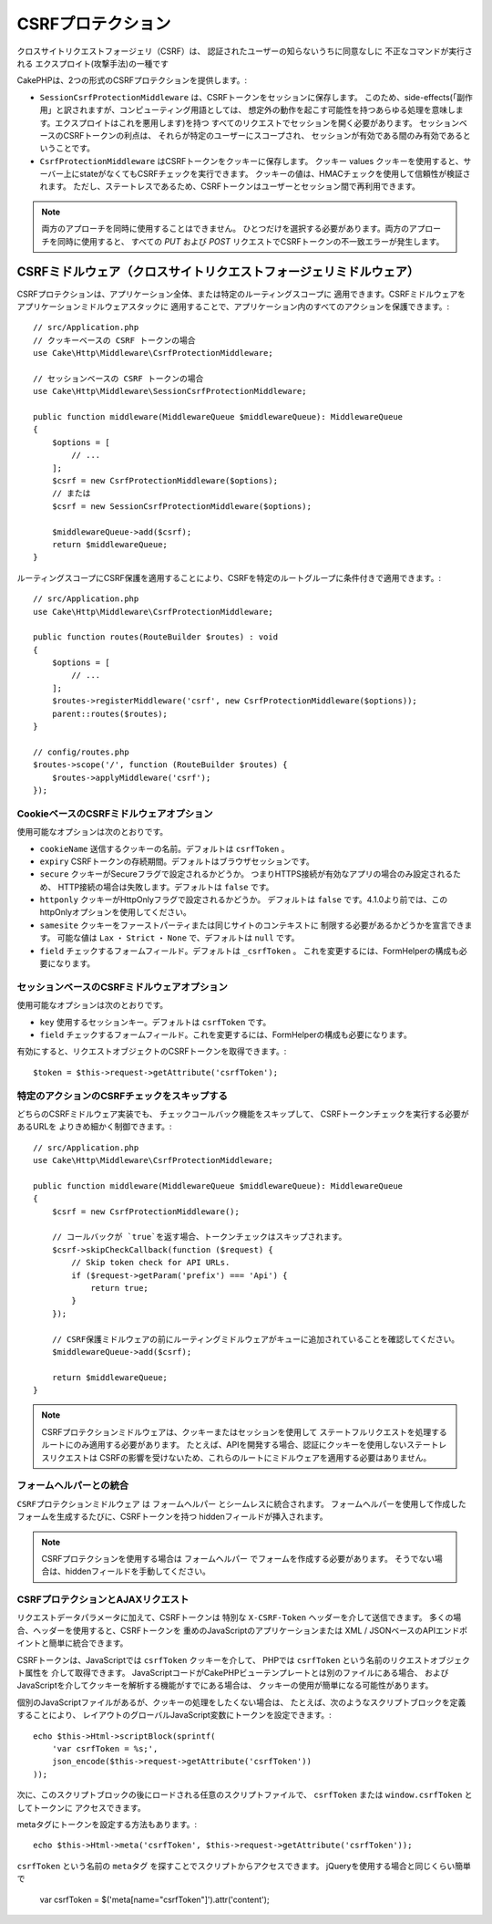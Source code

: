 CSRFプロテクション
#########################

クロスサイトリクエストフォージェリ（CSRF）は、
認証されたユーザーの知らないうちに同意なしに
不正なコマンドが実行される
エクスプロイト(攻撃手法)の一種です

CakePHPは、2つの形式のCSRFプロテクションを提供します。:

* ``SessionCsrfProtectionMiddleware`` は、CSRFトークンをセッションに保存します。
  このため、side-effects(「副作用」と訳されますが、コンピューティング用語としては、
  想定外の動作を起こす可能性を持つあらゆる処理を意味します。エクスプロイトはこれを悪用します)を持つ
  すべてのリクエストでセッションを開く必要があります。
  セッションベースのCSRFトークンの利点は、
  それらが特定のユーザーにスコープされ、
  セッションが有効である間のみ有効であるということです。
* ``CsrfProtectionMiddleware`` はCSRFトークンをクッキーに保存します。 クッキー values
  クッキーを使用すると、サーバー上にstateがなくてもCSRFチェックを実行できます。
  クッキーの値は、HMACチェックを使用して信頼性が検証されます。
  ただし、ステートレスであるため、CSRFトークンはユーザーとセッション間で再利用できます。

.. note::

    両方のアプローチを同時に使用することはできません。
    ひとつだけを選択する必要があります。両方のアプローチを同時に使用すると、
    すべての `PUT` および `POST` リクエストでCSRFトークンの不一致エラーが発生します。

.. _csrf-middleware:

CSRFミドルウェア（クロスサイトリクエストフォージェリミドルウェア）
========================================================================================

CSRFプロテクションは、アプリケーション全体、または特定のルーティングスコープに
適用できます。CSRFミドルウェアをアプリケーションミドルウェアスタックに
適用することで、アプリケーション内のすべてのアクションを保護できます。::

    // src/Application.php
    // クッキーベースの CSRF トークンの場合
    use Cake\Http\Middleware\CsrfProtectionMiddleware;

    // セッションベースの CSRF トークンの場合
    use Cake\Http\Middleware\SessionCsrfProtectionMiddleware;

    public function middleware(MiddlewareQueue $middlewareQueue): MiddlewareQueue
    {
        $options = [
            // ...
        ];
        $csrf = new CsrfProtectionMiddleware($options);
        // または
        $csrf = new SessionCsrfProtectionMiddleware($options);

        $middlewareQueue->add($csrf);
        return $middlewareQueue;
    }

ルーティングスコープにCSRF保護を適用することにより、CSRFを特定のルートグループに条件付きで適用できます。::

    // src/Application.php
    use Cake\Http\Middleware\CsrfProtectionMiddleware;

    public function routes(RouteBuilder $routes) : void
    {
        $options = [
            // ...
        ];
        $routes->registerMiddleware('csrf', new CsrfProtectionMiddleware($options));
        parent::routes($routes);
    }

    // config/routes.php
    $routes->scope('/', function (RouteBuilder $routes) {
        $routes->applyMiddleware('csrf');
    });


CookieベースのCSRFミドルウェアオプション
------------------------------------------------

使用可能なオプションは次のとおりです。

- ``cookieName`` 送信するクッキーの名前。デフォルトは ``csrfToken`` 。
- ``expiry`` CSRFトークンの存続期間。デフォルトはブラウザセッションです。
- ``secure`` クッキーがSecureフラグで設定されるかどうか。
  つまりHTTPS接続が有効なアプリの場合のみ設定されるため、
  HTTP接続の場合は失敗します。デフォルトは ``false`` です。
- ``httponly`` クッキーがHttpOnlyフラグで設定されるかどうか。
  デフォルトは ``false`` です。4.1.0より前では、このhttpOnlyオプションを使用してください。
- ``samesite`` クッキーをファーストパーティまたは同じサイトのコンテキストに
  制限する必要があるかどうかを宣言できます。
  可能な値は ``Lax`` ・ ``Strict`` ・ ``None`` で、デフォルトは ``null`` です。
- ``field`` チェックするフォームフィールド。デフォルトは ``_csrfToken`` 。
  これを変更するには、FormHelperの構成も必要になります。

セッションベースのCSRFミドルウェアオプション
-------------------------------------------------------

使用可能なオプションは次のとおりです。

- ``key`` 使用するセッションキー。デフォルトは ``csrfToken`` です。
- ``field`` チェックするフォームフィールド。これを変更するには、FormHelperの構成も必要になります。

有効にすると、リクエストオブジェクトのCSRFトークンを取得できます。::

    $token = $this->request->getAttribute('csrfToken');

特定のアクションのCSRFチェックをスキップする
-----------------------------------------------------

どちらのCSRFミドルウェア実装でも、
チェックコールバック機能をスキップして、
CSRFトークンチェックを実行する必要があるURLを
よりきめ細かく制御できます。::

    // src/Application.php
    use Cake\Http\Middleware\CsrfProtectionMiddleware;

    public function middleware(MiddlewareQueue $middlewareQueue): MiddlewareQueue
    {
        $csrf = new CsrfProtectionMiddleware();

        // コールバックが `true`を返す場合、トークンチェックはスキップされます。
        $csrf->skipCheckCallback(function ($request) {
            // Skip token check for API URLs.
            if ($request->getParam('prefix') === 'Api') {
                return true;
            }
        });

        // CSRF保護ミドルウェアの前にルーティングミドルウェアがキューに追加されていることを確認してください。
        $middlewareQueue->add($csrf);

        return $middlewareQueue;
    }

.. note::

    CSRFプロテクションミドルウェアは、クッキーまたはセッションを使用して
    ステートフルリクエストを処理するルートにのみ適用する必要があります。
    たとえば、APIを開発する場合、認証にクッキーを使用しないステートレスリクエストは
    CSRFの影響を受けないため、これらのルートにミドルウェアを適用する必要はありません。

フォームヘルパーとの統合
---------------------------

``CSRFプロテクションミドルウェア`` は ``フォームヘルパー`` とシームレスに統合されます。
フォームヘルパーを使用して作成したフォームを生成するたびに、CSRFトークンを持つ
hiddenフィールドが挿入されます。

.. note::

    CSRFプロテクションを使用する場合は ``フォームヘルパー`` でフォームを作成する必要があります。
    そうでない場合は、hiddenフィールドを手動してください。

CSRFプロテクションとAJAXリクエスト
--------------------------------------

リクエストデータパラメータに加えて、CSRFトークンは
特別な ``X-CSRF-Token`` ヘッダーを介して送信できます。
多くの場合、ヘッダーを使用すると、CSRFトークンを
重めのJavaScriptのアプリケーションまたは
XML / JSONベースのAPIエンドポイントと簡単に統合できます。

CSRFトークンは、JavaScriptでは ``csrfToken`` クッキーを介して、
PHPでは ``csrfToken`` という名前のリクエストオブジェクト属性を
介して取得できます。
JavaScriptコードがCakePHPビューテンプレートとは別のファイルにある場合、
およびJavaScriptを介してクッキーを解析する機能がすでにある場合は、
クッキーの使用が簡単になる可能性があります。

個別のJavaScriptファイルがあるが、クッキーの処理をしたくない場合は、
たとえば、次のようなスクリプトブロックを定義することにより、
レイアウトのグローバルJavaScript変数にトークンを設定できます。::

    echo $this->Html->scriptBlock(sprintf(
        'var csrfToken = %s;',
        json_encode($this->request->getAttribute('csrfToken'))
    ));

次に、このスクリプトブロックの後にロードされる任意のスクリプトファイルで、
``csrfToken`` または ``window.csrfToken`` としてトークンに
アクセスできます。

metaタグにトークンを設定する方法もあります。::

    echo $this->Html->meta('csrfToken', $this->request->getAttribute('csrfToken'));

``csrfToken`` という名前の ``metaタグ`` を探すことでスクリプトからアクセスできます。
jQueryを使用する場合と同じくらい簡単で

    var csrfToken = $('meta[name="csrfToken"]').attr('content');

.. meta::
    :title lang=ja: CSRF Protection
    :keywords lang=ja: security, csrf, cross site request forgery, middleware, session
